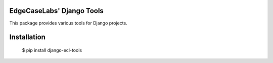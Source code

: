 EdgeCaseLabs' Django Tools
==========================


This package provides various tools for Django projects.


Installation
============


        $ pip install django-ecl-tools